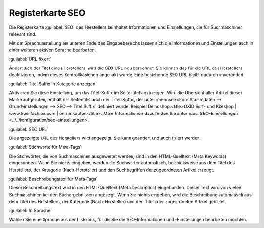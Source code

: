 ﻿Registerkarte SEO
=================
Die Registerkarte :guilabel:`SEO` des Herstellers beinhaltet Informationen und Einstellungen, die für Suchmaschinen relevant sind.

.. image:: ../../media/screenshots-de/oxaagd01.png
   :alt: Hersteller - Registerkarte SEO
   :height: 312
   :width: 650

Mit der Sprachumstellung am unteren Ende des Eingabebereichs lassen sich die Informationen und Einstellungen auch in einer weiteren aktiven Sprache bearbeiten.

:guilabel:`URL fixiert`

Ändert sich der Titel eines Herstellers, wird die SEO URL neu berechnet. Sie können das für die URL des Herstellers deaktivieren, indem dieses Kontrollkästchen angehakt wurde. Eine bestehende SEO URL bleibt dadurch unverändert.

:guilabel:`Titel Suffix in Kategorie anzeigen`

Aktivieren Sie diese Einstellung, um das Titel-Suffix im Seitentitel anzuzeigen. Wird die Übersicht aller Artikel dieser Marke aufgerufen, enthält der Seitentitel auch den Titel-Suffix, der unter :menuselection:`Stammdaten --> Grundeinstellungen --> SEO --> Titel Suffix` definiert wurde. Beispiel Demoshop:\<title\>OXID Surf- und Kiteshop | www.true-fashion.com | online kaufen\</title\>. Mehr Informationen dazu finden Sie unter :doc:`SEO-Einstellungen <../../konfiguration/seo-einstellungen>`.

:guilabel:`SEO URL`

Die angezeigte URL des Herstellers wird angezeigt. Sie kann geändert und auch fixiert werden.

:guilabel:`Stichworte für Meta-Tags`

Die Stichwörter, die von Suchmaschinen ausgewertet werden, sind in den HTML-Quelltext (Meta Keywords) eingebunden. Wenn Sie nichts eingeben, werden die Stichwörter automatisch, beispielsweise aus dem Titel des Herstellers, der Kategorie (Nach-Hersteller) und den Suchbegriffen der zugeordneten Artikel erzeugt.

:guilabel:`Beschreibungstext für Meta-Tags`

Dieser Beschreibungstext wird in den HTML-Quelltext (Meta Description) eingebunden. Dieser Text wird von vielen Suchmaschinen bei den Suchergebnissen angezeigt. Wenn Sie nichts eingeben, wird die Beschreibung automatisch aus dem Titel des Herstellers, der Kategorie (Nach-Hersteller) und den Titeln der zugeordneten Artikel gebildet.

:guilabel:`In Sprache`

Wählen Sie eine Sprache aus der Liste aus, für die Sie die SEO-Informationen und -Einstellungen bearbeiten möchten.

.. Intern: oxaagd, Status:, F1: manufacturer_seo.html
